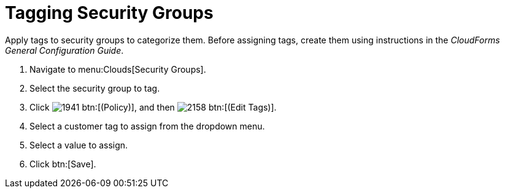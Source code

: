 = Tagging Security Groups

Apply tags to security groups to categorize them.
Before assigning tags, create them using instructions in the _CloudForms General Configuration Guide_.

. Navigate to menu:Clouds[Security Groups].
. Select the security group to tag.
. Click  image:images/1941.png[] btn:[(Policy)], and then  image:images/2158.png[] btn:[(Edit Tags)].
. Select a customer tag to assign from the dropdown menu.
. Select a value to assign.
. Click btn:[Save].
